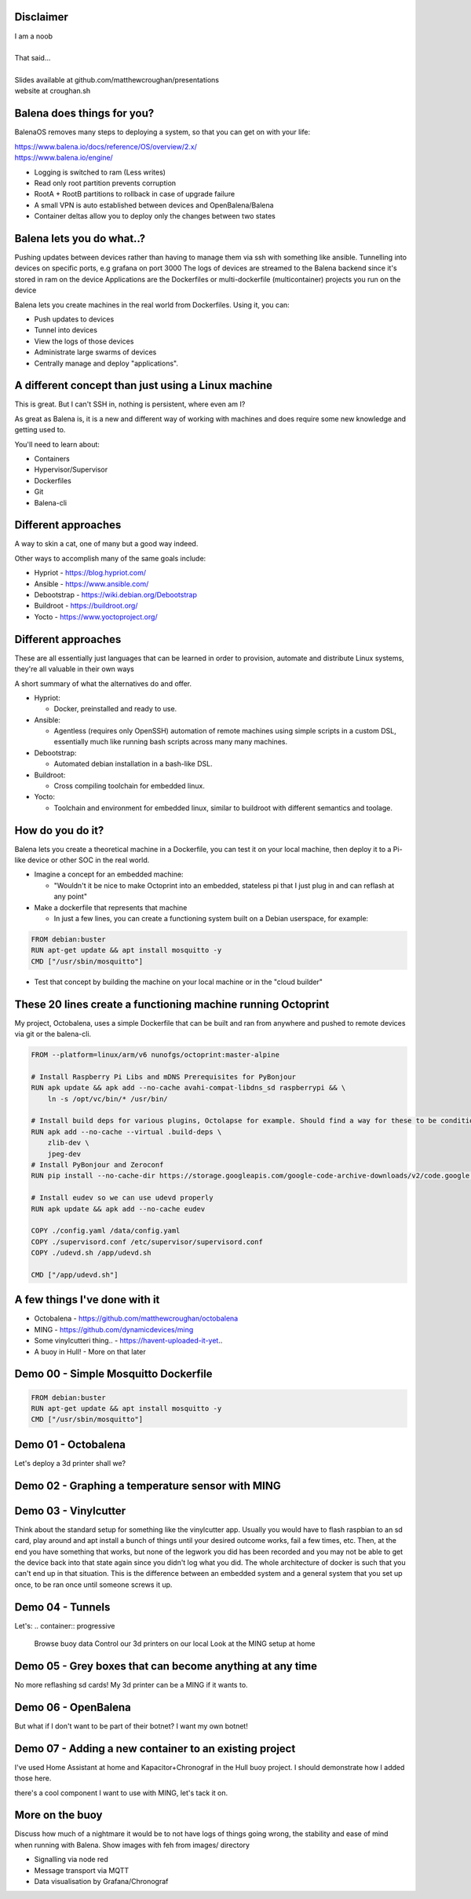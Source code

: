 Disclaimer
==========

| I am a noob
|
| That said...
|
| Slides available at github.com/matthewcroughan/presentations
| website at croughan.sh

Balena does things for you?
==========================

BalenaOS removes many steps to deploying a system, so that you can get on with your life:

|   https://www.balena.io/docs/reference/OS/overview/2.x/
|   https://www.balena.io/engine/

.. container:: progressive

  * Logging is switched to ram (Less writes)
  * Read only root partition prevents corruption
  * RootA + RootB partitions to rollback in case of upgrade failure
  * A small VPN is auto established between devices and OpenBalena/Balena
  * Container deltas allow you to deploy only the changes between two states

Balena lets you do what..?
=========================

.. container:: handout
  
  Pushing updates between devices rather than having to manage them via ssh with something like ansible.
  Tunnelling into devices on specific ports, e.g grafana on port 3000
  The logs of devices are streamed to the Balena backend since it's stored in ram on the device
  Applications are the Dockerfiles or multi-dockerfile (multicontainer) projects you run on the device
  
Balena lets you create machines in the real world from Dockerfiles. Using it, you can:

.. container:: progressive

  - Push updates to devices
  - Tunnel into devices 
  - View the logs of those devices
  - Administrate large swarms of devices
  - Centrally manage and deploy "applications".

A different concept than just using a Linux machine
===================================================

This is great. But I can't SSH in, nothing is persistent, where even am I?

.. container:: handout

  As great as Balena is, it is a new and different way of working with machines and does require some new knowledge and getting used to.

You'll need to learn about:

.. container:: progressive

  - Containers
  - Hypervisor/Supervisor
  - Dockerfiles
  - Git
  - Balena-cli

Different approaches
====================

A way to skin a cat, one of many but a good way indeed.

Other ways to accomplish many of the same goals include:

.. container:: progressive

  * Hypriot - https://blog.hypriot.com/
  * Ansible - https://www.ansible.com/
  * Debootstrap - https://wiki.debian.org/Debootstrap
  * Buildroot - https://buildroot.org/
  * Yocto - https://www.yoctoproject.org/

Different approaches
====================

.. container:: handout

  These are all essentially just languages that can be learned in order to provision, automate and distribute Linux systems, they're all valuable in their own ways

A short summary of what the alternatives do and offer.

.. container:: progressive

  * Hypriot:

    *  Docker, preinstalled and ready to use.

  * Ansible:

    *  Agentless (requires only OpenSSH) automation of remote machines using simple scripts in a custom DSL, essentially much like running bash scripts across many many machines.

  * Debootstrap:
  
    *  Automated debian installation in a bash-like DSL.
  
  * Buildroot:
  
    *  Cross compiling toolchain for embedded linux.
  
  * Yocto:
      
    *  Toolchain and environment for embedded linux, similar to buildroot with different semantics and toolage.

How do you do it?
=================

.. container:: handout

  Balena lets you create a theoretical machine in a Dockerfile, you can test it on your local machine, then deploy it to a Pi-like device or other SOC in the real world.
  
.. container:: progressive

  * Imagine a concept for an embedded machine:

    * "Wouldn't it be nice to make Octoprint into an embedded, stateless pi that I just plug in and can reflash at any point"

  * Make a dockerfile that represents that machine

    * In just a few lines, you can create a functioning system built on a Debian userspace, for example:

.. code:: dockerfile

  FROM debian:buster
  RUN apt-get update && apt install mosquitto -y
  CMD ["/usr/sbin/mosquitto"]

.. container:: progressive

  * Test that concept by building the machine on your local machine or in the "cloud builder"

These 20 lines create a functioning machine running Octoprint
=============================================================

My project, Octobalena, uses a simple Dockerfile that can be built and ran from anywhere and pushed to remote devices via git or the balena-cli.

.. code:: dockerfile

 FROM --platform=linux/arm/v6 nunofgs/octoprint:master-alpine
 
 # Install Raspberry Pi Libs and mDNS Prerequisites for PyBonjour
 RUN apk update && apk add --no-cache avahi-compat-libdns_sd raspberrypi && \
     ln -s /opt/vc/bin/* /usr/bin/
 
 # Install build deps for various plugins, Octolapse for example. Should find a way for these to be conditionally installed in the Future.
 RUN apk add --no-cache --virtual .build-deps \
     zlib-dev \
     jpeg-dev
 # Install PyBonjour and Zeroconf
 RUN pip install --no-cache-dir https://storage.googleapis.com/google-code-archive-downloads/v2/code.google.com/pybonjour/pybonjour-1.1.1.tar.gz zeroconf
 
 # Install eudev so we can use udevd properly
 RUN apk update && apk add --no-cache eudev
 
 COPY ./config.yaml /data/config.yaml
 COPY ./supervisord.conf /etc/supervisor/supervisord.conf
 COPY ./udevd.sh /app/udevd.sh
 
 CMD ["/app/udevd.sh"]


A few things I've done with it
==============================

.. container:: progressive

  * Octobalena - https://github.com/matthewcroughan/octobalena
  * MING - https://github.com/dynamicdevices/ming
  * Some vinylcutteri thing.. - https://havent-uploaded-it-yet..
  * A buoy in Hull! - More on that later


Demo 00 - Simple Mosquitto Dockerfile
=====================================

.. code:: dockerfile

  FROM debian:buster
  RUN apt-get update && apt install mosquitto -y
  CMD ["/usr/sbin/mosquitto"]

Demo 01 - Octobalena
====================
Let's deploy a 3d printer shall we?

Demo 02 - Graphing a temperature sensor with MING
=================================================

Demo 03 - Vinylcutter
====================

.. container:: handout

  Think about the standard setup for something like the vinylcutter app. Usually you would have to flash raspbian to an sd card, play around and apt install a bunch of things until your desired outcome works, fail a few times, etc. Then, at the end you have something that works, but none of the legwork you did has been recorded and you may not be able to get the device back into that state again since you didn't log what you did. The whole architecture of docker is such that you can't end up in that situation. This is the difference between an embedded system and a general system that you set up once, to be ran once until someone screws it up.


Demo 04 - Tunnels
=================
Let's:
.. container:: progressive
  Browse buoy data
  Control our 3d printers on our local 
  Look at the MING setup at home

Demo 05 - Grey boxes that can become anything at any time
=========================================================

No more reflashing sd cards! My 3d printer can be a MING if it wants to.

Demo 06 - OpenBalena
====================

But what if I don't want to be part of their botnet? I want my own botnet!

Demo 07 - Adding a new container to an existing project
=======================================================

.. container:: handout

  I've used Home Assistant at home and Kapacitor+Chronograf in the Hull buoy project. I should demonstrate how I added those here.

there's a cool component I want to use with MING, let's tack it on.

More on the buoy
================

.. container:: handout
  
  Discuss how much of a nightmare it would be to not have logs of things going wrong, the stability and ease of mind when running with Balena. Show images with feh from images/ directory

.. container:: progressive

  * Signalling via node red
  * Message transport via MQTT
  * Data visualisation by Grafana/Chronograf
